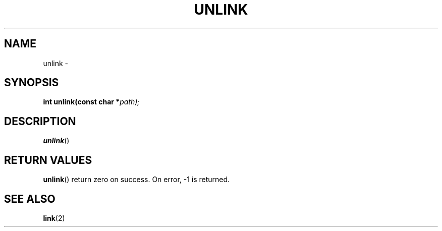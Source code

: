 .TH UNLINK 2 "30 Pluviôse CCXXXI" "d0p1"
.SH NAME
unlink \- 
.SH SYNOPSIS
.PP
.nf
.BI "int unlink(const char *" path);
.fi
.PP
.SH DESCRIPTION
.BR unlink ()
.SH RETURN VALUES
.BR unlink ()
return zero on success.
On error, \-1 is returned.
.SH SEE ALSO
.BR link (2)
